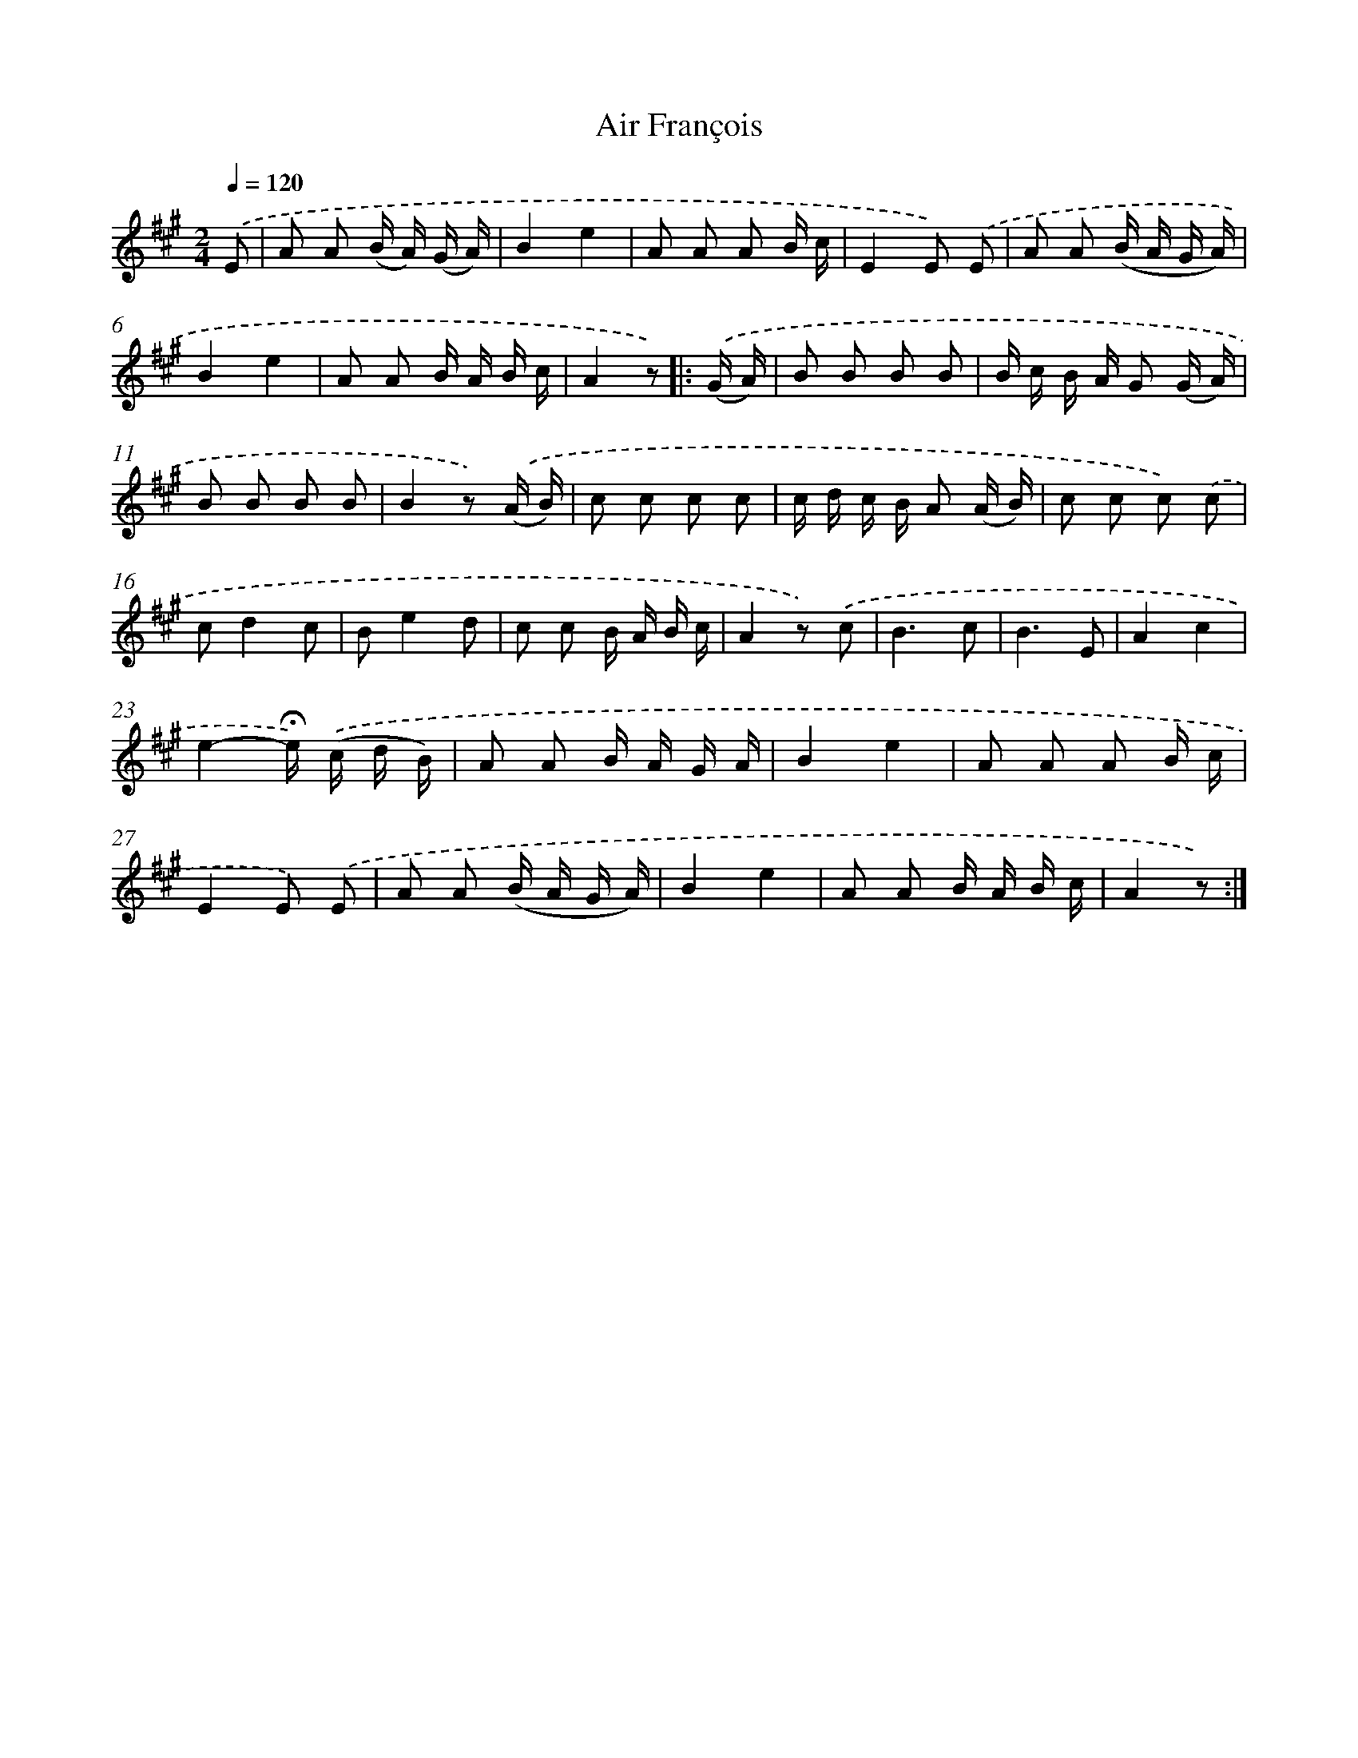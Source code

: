 X: 13312
T: Air François
%%abc-version 2.0
%%abcx-abcm2ps-target-version 5.9.1 (29 Sep 2008)
%%abc-creator hum2abc beta
%%abcx-conversion-date 2018/11/01 14:37:33
%%humdrum-veritas 800697360
%%humdrum-veritas-data 720140996
%%continueall 1
%%barnumbers 0
L: 1/8
M: 2/4
Q: 1/4=120
K: A clef=treble
.('E [I:setbarnb 1]|
A A (B/ A/) (G/ A/) |
B2e2 |
A A A B/ c/ |
E2E) .('E |
A A (B/ A/ G/ A/) |
B2e2 |
A A B/ A/ B/ c/ |
A2z) ]|:
.('(G/ A/) [I:setbarnb 9]|
B B B B |
B/ c/ B/ A/ G (G/ A/) |
B B B B |
B2z) .('(A/ B/) |
c c c c |
c/ d/ c/ B/ A (A/ B/) |
c c c) .('c |
cd2c |
Be2d |
c c B/ A/ B/ c/ |
A2z) .('c |
B3c |
B3E |
A2c2 |
e2-!fermata!e/) .('(c/ d/ B/) |
A A B/ A/ G/ A/ |
B2e2 |
A A A B/ c/ |
E2E) .('E |
A A (B/ A/ G/ A/) |
B2e2 |
A A B/ A/ B/ c/ |
A2z) :|]

